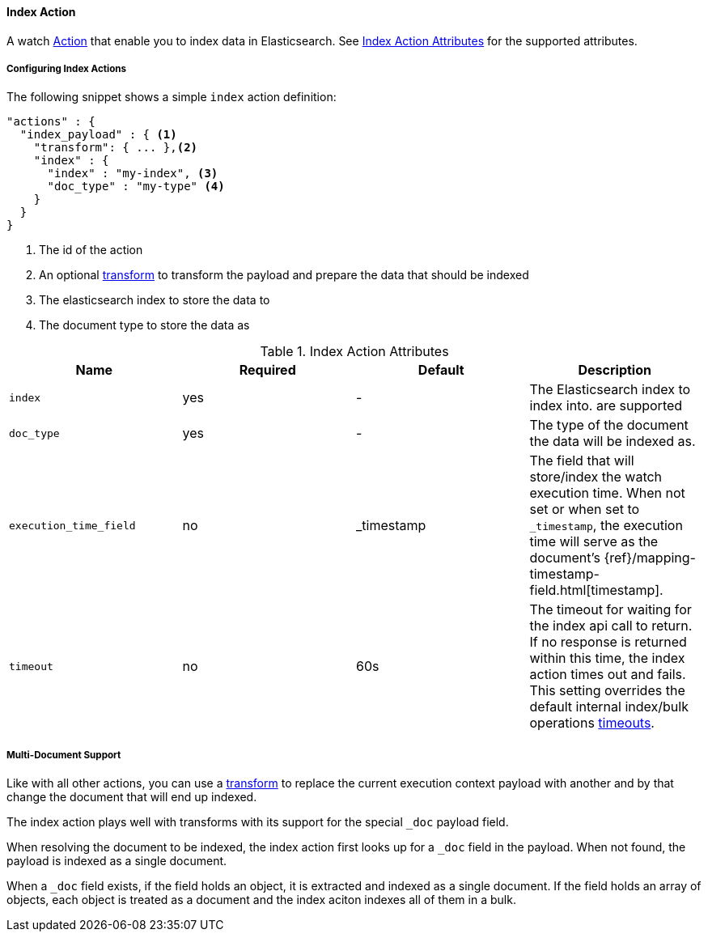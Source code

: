 [[actions-index]]
==== Index Action

A watch <<actions, Action>> that enable you to index data in Elasticsearch.
See <<index-action-attributes>> for the supported attributes. 

===== Configuring Index Actions

The following snippet shows a simple `index` action definition:

[source,json]
--------------------------------------------------
"actions" : {
  "index_payload" : { <1>
    "transform": { ... },<2>
    "index" : {
      "index" : "my-index", <3>
      "doc_type" : "my-type" <4>
    }
  }
}
--------------------------------------------------

<1> The id of the action
<2> An optional <<transform, transform>> to transform the payload and prepare the data that should be indexed
<3> The elasticsearch index to store the data to
<4> The document type to store the data as

[[index-action-attributes]]
.Index Action Attributes
[options="header"]
|======
|Name                      |Required    | Default 		| Description

| `index`                  | yes        | -  			    | The Elasticsearch index to 
														                            index into.
                                                        are supported

| `doc_type`               | yes        | -       		| The type of the document
														                            the data will be indexed as.

| `execution_time_field`   | no         | _timestamp    | The field that will store/index
                            														  the watch execution time. When 
                            														  not set or when set to `_timestamp`,
                            														  the execution time will serve as
														                              the document's 
                                                          {ref}/mapping-timestamp-field.html[timestamp].
| `timeout`                | no         | 60s           | The timeout for waiting for the index api call to return.
                                                          If no response is returned within this time, the index 
                                                          action times out and fails. This setting overrides 
                                                          the default internal index/bulk operations
                                                          <<default-internal-ops-timeouts, timeouts>>.

|======



[[anatomy-actions-index-multi-doc-support]]
===== Multi-Document Support

Like with all other actions, you can use a <<transform, transform>> to replace
the current execution context payload with another and by that change the document that
will end up indexed.

The index action plays well with transforms with its support for the special `_doc`
payload field.

When resolving the document to be indexed, the index action first looks up for a
`_doc` field in the payload. When not found, the payload is indexed as a single
document.

When a `_doc` field exists, if the field holds an object, it is extracted and indexed
as a single document. If the field holds an array of objects, each object is treated as
a document and the index aciton indexes all of them in a bulk.
